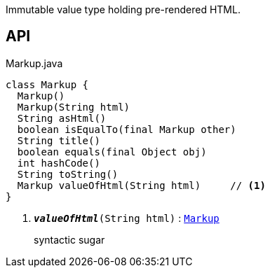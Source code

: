 :Notice: Licensed to the Apache Software Foundation (ASF) under one or more contributor license agreements. See the NOTICE file distributed with this work for additional information regarding copyright ownership. The ASF licenses this file to you under the Apache License, Version 2.0 (the "License"); you may not use this file except in compliance with the License. You may obtain a copy of the License at. http://www.apache.org/licenses/LICENSE-2.0 . Unless required by applicable law or agreed to in writing, software distributed under the License is distributed on an "AS IS" BASIS, WITHOUT WARRANTIES OR  CONDITIONS OF ANY KIND, either express or implied. See the License for the specific language governing permissions and limitations under the License.

Immutable value type holding pre-rendered HTML.

== API

.Markup.java
[source,java]
----
class Markup {
  Markup()
  Markup(String html)
  String asHtml()
  boolean isEqualTo(final Markup other)
  String title()
  boolean equals(final Object obj)
  int hashCode()
  String toString()
  Markup valueOfHtml(String html)     // <.>
}
----

<.> `[teal]#*_valueOfHtml_*#(String html)` : `xref:system:generated:index/applib/value/Markup.adoc[Markup]`
+
--
syntactic sugar
--

